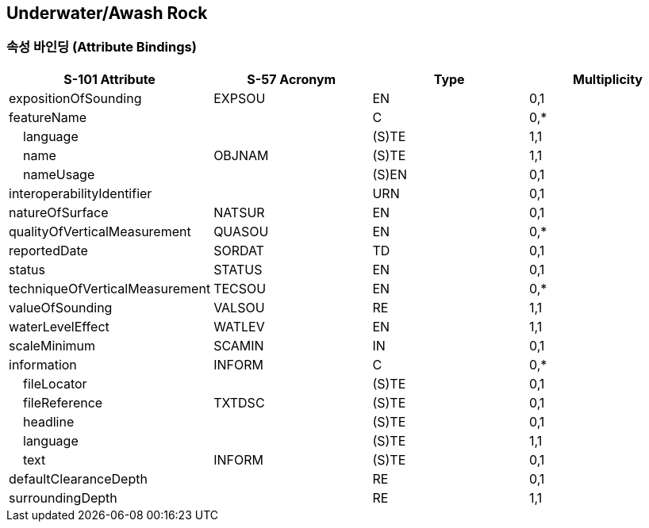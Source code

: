 == Underwater/Awash Rock

=== 속성 바인딩 (Attribute Bindings)

[cols="1,1,1,1", options="header"]
|===
|S-101 Attribute |S-57 Acronym |Type |Multiplicity

|expositionOfSounding|EXPSOU|EN|0,1
|featureName||C|0,*
|    language||(S)TE|1,1
|    name|OBJNAM|(S)TE|1,1
|    nameUsage||(S)EN|0,1
|interoperabilityIdentifier||URN|0,1
|natureOfSurface|NATSUR|EN|0,1
|qualityOfVerticalMeasurement|QUASOU|EN|0,*
|reportedDate|SORDAT|TD|0,1
|status|STATUS|EN|0,1
|techniqueOfVerticalMeasurement|TECSOU|EN|0,*
|valueOfSounding|VALSOU|RE|1,1
|waterLevelEffect|WATLEV|EN|1,1
|scaleMinimum|SCAMIN|IN|0,1
|information|INFORM|C|0,*
|    fileLocator||(S)TE|0,1
|    fileReference|TXTDSC|(S)TE|0,1
|    headline||(S)TE|0,1
|    language||(S)TE|1,1
|    text|INFORM|(S)TE|0,1
|defaultClearanceDepth||RE|0,1
|surroundingDepth||RE|1,1
|===
